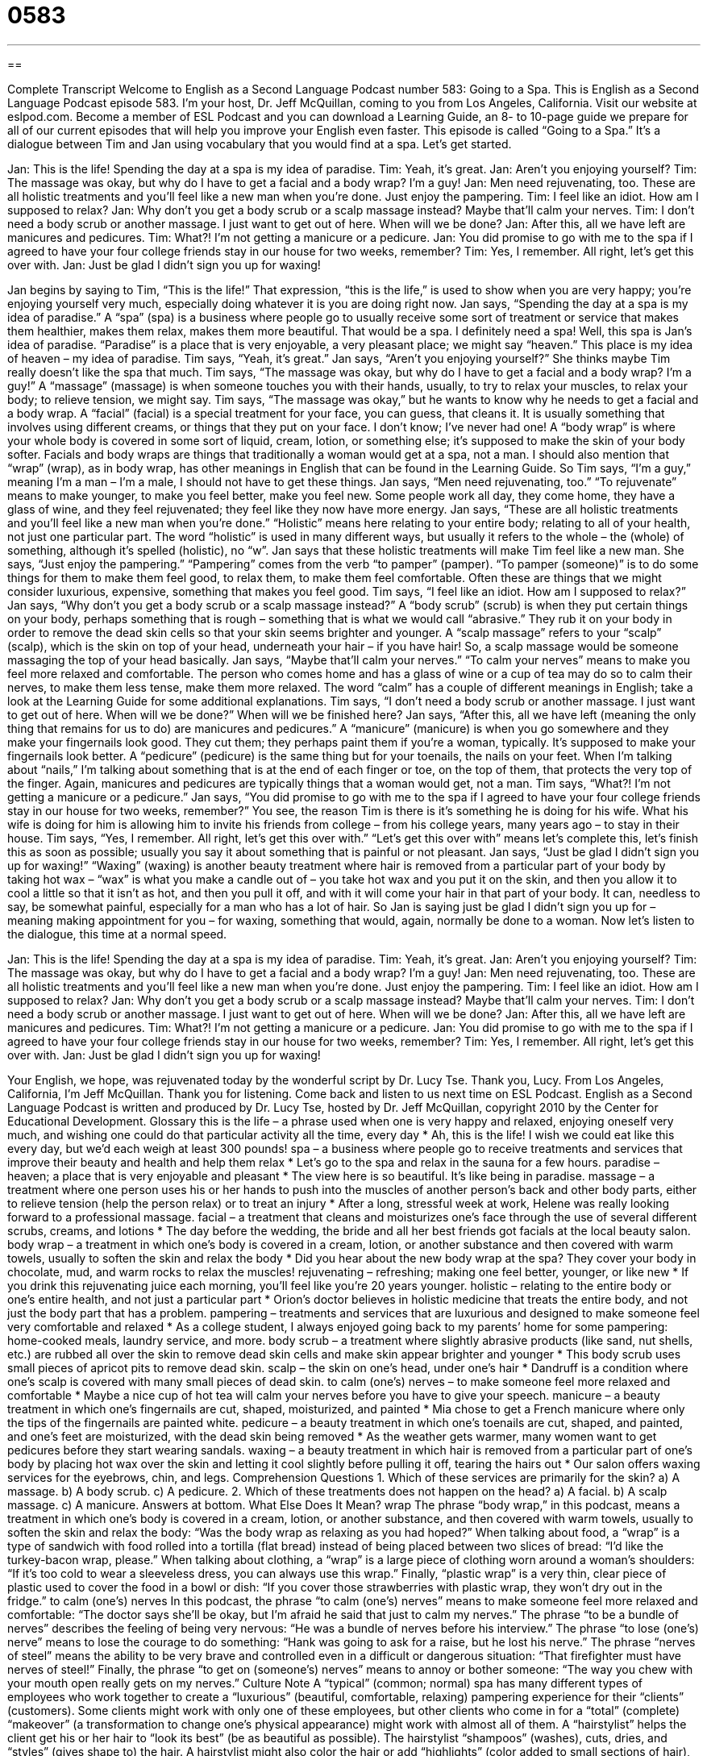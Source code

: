 = 0583
:toc: left
:toclevels: 3
:sectnums:
:stylesheet: ../../../myAdocCss.css

'''

== 

Complete Transcript
Welcome to English as a Second Language Podcast number 583: Going to a Spa.
This is English as a Second Language Podcast episode 583. I’m your host, Dr. Jeff McQuillan, coming to you from Los Angeles, California.
Visit our website at eslpod.com. Become a member of ESL Podcast and you can download a Learning Guide, an 8- to 10-page guide we prepare for all of our current episodes that will help you improve your English even faster.
This episode is called “Going to a Spa.” It’s a dialogue between Tim and Jan using vocabulary that you would find at a spa. Let’s get started.
[start of dialogue]
Jan: This is the life! Spending the day at a spa is my idea of paradise.
Tim: Yeah, it’s great.
Jan: Aren’t you enjoying yourself?
Tim: The massage was okay, but why do I have to get a facial and a body wrap? I’m a guy!
Jan: Men need rejuvenating, too. These are all holistic treatments and you’ll feel like a new man when you’re done. Just enjoy the pampering.
Tim: I feel like an idiot. How am I supposed to relax?
Jan: Why don’t you get a body scrub or a scalp massage instead? Maybe that’ll calm your nerves.
Tim: I don’t need a body scrub or another massage. I just want to get out of here. When will we be done?
Jan: After this, all we have left are manicures and pedicures.
Tim: What?! I’m not getting a manicure or a pedicure.
Jan: You did promise to go with me to the spa if I agreed to have your four college friends stay in our house for two weeks, remember?
Tim: Yes, I remember. All right, let’s get this over with.
Jan: Just be glad I didn’t sign you up for waxing!
[end of dialogue]
Jan begins by saying to Tim, “This is the life!” That expression, “this is the life,” is used to show when you are very happy; you’re enjoying yourself very much, especially doing whatever it is you are doing right now. Jan says, “Spending the day at a spa is my idea of paradise.” A “spa” (spa) is a business where people go to usually receive some sort of treatment or service that makes them healthier, makes them relax, makes them more beautiful. That would be a spa. I definitely need a spa! Well, this spa is Jan’s idea of paradise. “Paradise” is a place that is very enjoyable, a very pleasant place; we might say “heaven.” This place is my idea of heaven – my idea of paradise.
Tim says, “Yeah, it’s great.” Jan says, “Aren’t you enjoying yourself?” She thinks maybe Tim really doesn’t like the spa that much. Tim says, “The massage was okay, but why do I have to get a facial and a body wrap? I’m a guy!” A “massage” (massage) is when someone touches you with their hands, usually, to try to relax your muscles, to relax your body; to relieve tension, we might say. Tim says, “The massage was okay,” but he wants to know why he needs to get a facial and a body wrap. A “facial” (facial) is a special treatment for your face, you can guess, that cleans it. It is usually something that involves using different creams, or things that they put on your face. I don’t know; I’ve never had one! A “body wrap” is where your whole body is covered in some sort of liquid, cream, lotion, or something else; it’s supposed to make the skin of your body softer. Facials and body wraps are things that traditionally a woman would get at a spa, not a man. I should also mention that “wrap” (wrap), as in body wrap, has other meanings in English that can be found in the Learning Guide.
So Tim says, “I’m a guy,” meaning I’m a man – I’m a male, I should not have to get these things. Jan says, “Men need rejuvenating, too.” “To rejuvenate” means to make younger, to make you feel better, make you feel new. Some people work all day, they come home, they have a glass of wine, and they feel rejuvenated; they feel like they now have more energy. Jan says, “These are all holistic treatments and you’ll feel like a new man when you’re done.” “Holistic” means here relating to your entire body; relating to all of your health, not just one particular part. The word “holistic” is used in many different ways, but usually it refers to the whole – the (whole) of something, although it’s spelled (holistic), no “w”.
Jan says that these holistic treatments will make Tim feel like a new man. She says, “Just enjoy the pampering.” “Pampering” comes from the verb “to pamper” (pamper). “To pamper (someone)” is to do some things for them to make them feel good, to relax them, to make them feel comfortable. Often these are things that we might consider luxurious, expensive, something that makes you feel good.
Tim says, “I feel like an idiot. How am I supposed to relax?” Jan says, “Why don’t you get a body scrub or a scalp massage instead?” A “body scrub” (scrub) is when they put certain things on your body, perhaps something that is rough – something that is what we would call “abrasive.” They rub it on your body in order to remove the dead skin cells so that your skin seems brighter and younger. A “scalp massage” refers to your “scalp” (scalp), which is the skin on top of your head, underneath your hair – if you have hair! So, a scalp massage would be someone massaging the top of your head basically. Jan says, “Maybe that’ll calm your nerves.” “To calm your nerves” means to make you feel more relaxed and comfortable. The person who comes home and has a glass of wine or a cup of tea may do so to calm their nerves, to make them less tense, make them more relaxed. The word “calm” has a couple of different meanings in English; take a look at the Learning Guide for some additional explanations.
Tim says, “I don’t need a body scrub or another massage. I just want to get out of here. When will we be done?” When will we be finished here? Jan says, “After this, all we have left (meaning the only thing that remains for us to do) are manicures and pedicures.” A “manicure” (manicure) is when you go somewhere and they make your fingernails look good. They cut them; they perhaps paint them if you’re a woman, typically. It’s supposed to make your fingernails look better. A “pedicure” (pedicure) is the same thing but for your toenails, the nails on your feet. When I’m talking about “nails,” I’m talking about something that is at the end of each finger or toe, on the top of them, that protects the very top of the finger. Again, manicures and pedicures are typically things that a woman would get, not a man.
Tim says, “What?! I’m not getting a manicure or a pedicure.” Jan says, “You did promise to go with me to the spa if I agreed to have your four college friends stay in our house for two weeks, remember?” You see, the reason Tim is there is it’s something he is doing for his wife. What his wife is doing for him is allowing him to invite his friends from college – from his college years, many years ago – to stay in their house. Tim says, “Yes, I remember. All right, let’s get this over with.” “Let’s get this over with” means let’s complete this, let’s finish this as soon as possible; usually you say it about something that is painful or not pleasant.
Jan says, “Just be glad I didn’t sign you up for waxing!” “Waxing” (waxing) is another beauty treatment where hair is removed from a particular part of your body by taking hot wax – “wax” is what you make a candle out of – you take hot wax and you put it on the skin, and then you allow it to cool a little so that it isn’t as hot, and then you pull it off, and with it will come your hair in that part of your body. It can, needless to say, be somewhat painful, especially for a man who has a lot of hair. So Jan is saying just be glad I didn’t sign you up for – meaning making appointment for you – for waxing, something that would, again, normally be done to a woman.
Now let’s listen to the dialogue, this time at a normal speed.
[start of dialogue]
Jan: This is the life! Spending the day at a spa is my idea of paradise.
Tim: Yeah, it’s great.
Jan: Aren’t you enjoying yourself?
Tim: The massage was okay, but why do I have to get a facial and a body wrap? I’m a guy!
Jan: Men need rejuvenating, too. These are all holistic treatments and you’ll feel like a new man when you’re done. Just enjoy the pampering.
Tim: I feel like an idiot. How am I supposed to relax?
Jan: Why don’t you get a body scrub or a scalp massage instead? Maybe that’ll calm your nerves.
Tim: I don’t need a body scrub or another massage. I just want to get out of here. When will we be done?
Jan: After this, all we have left are manicures and pedicures.
Tim: What?! I’m not getting a manicure or a pedicure.
Jan: You did promise to go with me to the spa if I agreed to have your four college friends stay in our house for two weeks, remember?
Tim: Yes, I remember. All right, let’s get this over with.
Jan: Just be glad I didn’t sign you up for waxing!
[end of dialogue]
Your English, we hope, was rejuvenated today by the wonderful script by Dr. Lucy Tse. Thank you, Lucy.
From Los Angeles, California, I’m Jeff McQuillan. Thank you for listening. Come back and listen to us next time on ESL Podcast.
English as a Second Language Podcast is written and produced by Dr. Lucy Tse, hosted by Dr. Jeff McQuillan, copyright 2010 by the Center for Educational Development.
Glossary
this is the life – a phrase used when one is very happy and relaxed, enjoying oneself very much, and wishing one could do that particular activity all the time, every day
* Ah, this is the life! I wish we could eat like this every day, but we’d each weigh at least 300 pounds!
spa – a business where people go to receive treatments and services that improve their beauty and health and help them relax
* Let’s go to the spa and relax in the sauna for a few hours.
paradise – heaven; a place that is very enjoyable and pleasant
* The view here is so beautiful. It’s like being in paradise.
massage – a treatment where one person uses his or her hands to push into the muscles of another person’s back and other body parts, either to relieve tension (help the person relax) or to treat an injury
* After a long, stressful week at work, Helene was really looking forward to a professional massage.
facial – a treatment that cleans and moisturizes one’s face through the use of several different scrubs, creams, and lotions
* The day before the wedding, the bride and all her best friends got facials at the local beauty salon.
body wrap – a treatment in which one’s body is covered in a cream, lotion, or another substance and then covered with warm towels, usually to soften the skin and relax the body
* Did you hear about the new body wrap at the spa? They cover your body in chocolate, mud, and warm rocks to relax the muscles!
rejuvenating – refreshing; making one feel better, younger, or like new
* If you drink this rejuvenating juice each morning, you’ll feel like you’re 20 years younger.
holistic – relating to the entire body or one’s entire health, and not just a particular part
* Orion’s doctor believes in holistic medicine that treats the entire body, and not just the body part that has a problem.
pampering – treatments and services that are luxurious and designed to make someone feel very comfortable and relaxed
* As a college student, I always enjoyed going back to my parents’ home for some pampering: home-cooked meals, laundry service, and more.
body scrub – a treatment where slightly abrasive products (like sand, nut shells, etc.) are rubbed all over the skin to remove dead skin cells and make skin appear brighter and younger
* This body scrub uses small pieces of apricot pits to remove dead skin.
scalp – the skin on one’s head, under one’s hair
* Dandruff is a condition where one’s scalp is covered with many small pieces of dead skin.
to calm (one’s) nerves – to make someone feel more relaxed and comfortable
* Maybe a nice cup of hot tea will calm your nerves before you have to give your speech.
manicure – a beauty treatment in which one’s fingernails are cut, shaped, moisturized, and painted
* Mia chose to get a French manicure where only the tips of the fingernails are painted white.
pedicure – a beauty treatment in which one’s toenails are cut, shaped, and painted, and one’s feet are moisturized, with the dead skin being removed
* As the weather gets warmer, many women want to get pedicures before they start wearing sandals.
waxing – a beauty treatment in which hair is removed from a particular part of one’s body by placing hot wax over the skin and letting it cool slightly before pulling it off, tearing the hairs out
* Our salon offers waxing services for the eyebrows, chin, and legs.
Comprehension Questions
1. Which of these services are primarily for the skin?
a) A massage.
b) A body scrub.
c) A pedicure.
2. Which of these treatments does not happen on the head?
a) A facial.
b) A scalp massage.
c) A manicure.
Answers at bottom.
What Else Does It Mean?
wrap
The phrase “body wrap,” in this podcast, means a treatment in which one’s body is covered in a cream, lotion, or another substance, and then covered with warm towels, usually to soften the skin and relax the body: “Was the body wrap as relaxing as you had hoped?” When talking about food, a “wrap” is a type of sandwich with food rolled into a tortilla (flat bread) instead of being placed between two slices of bread: “I’d like the turkey-bacon wrap, please.” When talking about clothing, a “wrap” is a large piece of clothing worn around a woman’s shoulders: “If it’s too cold to wear a sleeveless dress, you can always use this wrap.” Finally, “plastic wrap” is a very thin, clear piece of plastic used to cover the food in a bowl or dish: “If you cover those strawberries with plastic wrap, they won’t dry out in the fridge.”
to calm (one’s) nerves
In this podcast, the phrase “to calm (one’s) nerves” means to make someone feel more relaxed and comfortable: “The doctor says she’ll be okay, but I’m afraid he said that just to calm my nerves.” The phrase “to be a bundle of nerves” describes the feeling of being very nervous: “He was a bundle of nerves before his interview.” The phrase “to lose (one’s) nerve” means to lose the courage to do something: “Hank was going to ask for a raise, but he lost his nerve.” The phrase “nerves of steel” means the ability to be very brave and controlled even in a difficult or dangerous situation: “That firefighter must have nerves of steel!” Finally, the phrase “to get on (someone’s) nerves” means to annoy or bother someone: “The way you chew with your mouth open really gets on my nerves.”
Culture Note
A “typical” (common; normal) spa has many different types of employees who work together to create a “luxurious” (beautiful, comfortable, relaxing) pampering experience for their “clients” (customers). Some clients might work with only one of these employees, but other clients who come in for a “total” (complete) “makeover” (a transformation to change one’s physical appearance) might work with almost all of them.
A “hairstylist” helps the client get his or her hair to “look its best” (be as beautiful as possible). The hairstylist “shampoos” (washes), cuts, dries, and “styles” (gives shape to) the hair. A hairstylist might also color the hair or add “highlights” (color added to small sections of hair), although this might also “fall to” (be the responsibility of) a “hair colorist,” depending on the size of the spa.
A “manicurist” specializes in providing manicures and pedicures. A “hair removal specialist” or “hair removal technician” is an expert in waxing, helping people remove unwanted body hair. Some larger spas might have a hair removal specialist who provides “permanent” (forever; not temporary) hair removal services through the use of a “laser” (strong light) or another technology.
A “masseuse” is someone who specializes in giving different kinds of massages. A masseuse might work closely with an “aroma therapist” who uses different “aromas” (odors; smells) to help the client reach different goals, such as relaxing or thinking more clearly.
Finally, a “makeup artist” applies “makeup” (colors painted on the face) for the clients. Makeup artists also offer lessons in makeup “application” (techniques for putting on makeup) so that clients can learn to create the same “look” (physical appearance) at home.
Comprehension Answers
1 - b
2 - c